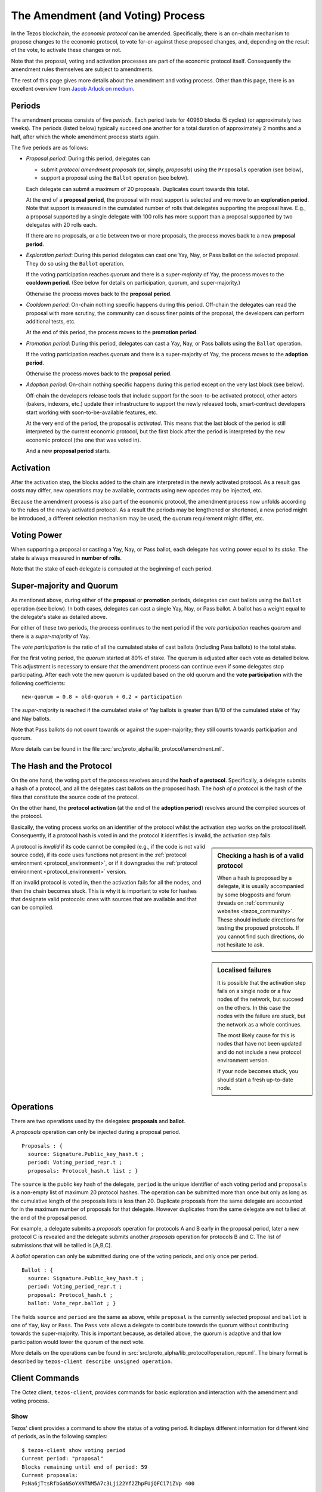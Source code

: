 The Amendment (and Voting) Process
==================================

In the Tezos blockchain, the *economic protocol* can be amended. Specifically,
there is an on-chain mechanism to propose changes to the economic protocol, to
vote for-or-against these proposed changes, and, depending on the result of the
vote, to activate these changes or not.

Note that the proposal, voting and activation processes are part of the economic
protocol itself. Consequently the amendment rules themselves are subject to
amendments.

The rest of this page gives more details about the amendment and voting process.
Other than this page, there is an excellent overview from `Jacob
Arluck on medium <https://medium.com/tezos/amending-tezos-b77949d97e1e>`__.

Periods
-------

The amendment process consists of five *periods*. Each period lasts for 40960
blocks (5 cycles) (or approximately two weeks). The periods (listed below)
typically succeed one another for a total duration of approximately 2 months and
a half, after which the whole amendment process starts again.

The five periods are as follows:

- *Proposal period*: During this period, delegates can

  - submit *protocol amendment proposals* (or, simply, *proposals*) using the
    ``Proposals`` operation (see below),
  - support a proposal using the ``Ballot`` operation (see below).

  Each delegate can submit a maximum of 20 proposals. Duplicates count towards
  this total.

  At the end of a **proposal period**, the proposal with most support is
  selected and we move to an **exploration period**. Note that support is
  measured in the cumulated number of rolls that delegates supporting the
  proposal have. E.g., a proposal supported by a single delegate with 100 rolls
  has more support than a proposal supported by two delegates with 20 rolls
  each.

  If there are no proposals, or a tie between two or more proposals, the process
  moves back to a new **proposal period**.

- *Exploration period*: During this period delegates can cast one
  Yay, Nay, or Pass ballot on the selected proposal. They do so using the
  ``Ballot`` operation.

  If the voting participation reaches *quorum* and there is a *super-majority*
  of Yay, the process moves to the **cooldown period**. (See below for details
  on participation, quorum, and super-majority.)

  Otherwise the process moves back to the **proposal period**.

- *Cooldown period*: On-chain nothing specific happens during this period.
  Off-chain the delegates can read the proposal with more scrutiny, the
  community can discuss finer points of the proposal, the developers can
  perform additional tests, etc.

  At the end of this period, the process moves to the **promotion period**.

- *Promotion period*: During this period, delegates can cast a Yay, Nay, or Pass
  ballots using the ``Ballot`` operation.

  If the voting participation reaches *quorum* and there is a super-majority of
  Yay, the process moves to the **adoption period**.

  Otherwise the process moves back to the **proposal period**.

- *Adoption period*: On-chain nothing specific happens during this period except
  on the very last block (see below).

  Off-chain the developers release tools that include support for the
  soon-to-be activated protocol, other actors (bakers, indexers, etc.) update
  their infrastructure to support the newly released tools, smart-contract
  developers start working with soon-to-be-available features, etc.

  At the very end of the period, the proposal is *activated*. This means that
  the last block of the period is still interpreted by the current economic
  protocol, but the first block after the period is interpreted by the new
  economic protocol (the one that was voted in).

  And a new **proposal period** starts.


Activation
----------

After the activation step, the blocks added to the chain are interpreted in the
newly activated protocol. As a result gas costs may differ, new operations may
be available, contracts using new opcodes may be injected, etc.

Because the amendment process is also part of the economic protocol, the
amendment process now unfolds according to the rules of the newly activated
protocol. As a result the periods may be lengthened or shortened, a new period
might be introduced, a different selection mechanism may be used, the quorum
requirement might differ, etc.


Voting Power
------------

When supporting a proposal or casting a Yay, Nay, or Pass ballot, each delegate
has voting power equal to its *stake*. The stake is always measured in
**number of rolls**.

Note that the stake of each delegate is computed at the beginning of each
period.


Super-majority and Quorum
-------------------------

As mentioned above, during either of the **proposal** or **promotion** periods,
delegates can cast ballots using the ``Ballot`` operation (see below).
In both cases, delegates can cast a single Yay, Nay, or Pass ballot. A ballot
has a weight equal to the delegate's stake as detailed above.

For either of these two periods, the process continues to the next period if the
*vote participation* reaches *quorum* and there is a *super-majority* of
Yay.

The *vote participation* is the ratio of all the cumulated stake of cast ballots
(including Pass ballots) to the total stake.

For the first voting period, the *quorum* started at 80% of stake. The quorum is
adjusted after each vote as detailed below. This adjustment is necessary to
ensure that the amendment process can continue even if some delegates stop
participating. After each vote the new quorum is updated based on the old quorum
and the **vote participation** with the following coefficients::

  new-quorum = 0.8 × old-quorum + 0.2 × participation

The *super-majority* is reached if the cumulated stake of Yay ballots is
greater than 8/10 of the cumulated stake of Yay and Nay ballots.

Note that Pass ballots do not count towards or against the super-majority;
they still counts towards participation and quorum.

More details can be found in the file
:src:`src/proto_alpha/lib_protocol/amendment.ml`.


The Hash and the Protocol
-------------------------

On the one hand, the voting part of the process revolves around the
**hash of a protocol**. Specifically, a delegate submits a hash of a
protocol, and all the delegates cast ballots on the proposed hash.
The *hash of a protocol* is the hash of the files that constitute the source
code of the protocol.

On the other hand, the **protocol activation** (at the end of the
**adoption period**) revolves around the compiled sources of the protocol.

Basically, the voting process works on an identifier of the protocol whilst the
activation step works on the protocol itself. Consequently, if a protocol hash
is voted in and the protocol it identifies is invalid, the activation step
fails.

.. sidebar:: Checking a hash is of a valid protocol

   When a hash is proposed by a delegate, it is usually accompanied by some
   blogposts and forum threads on :ref:`community websites <tezos_community>`.
   These should include directions for testing the proposed protocols. If you
   cannot find such directions, do not hesitate to ask.

.. sidebar:: Localised failures

   It is possible that the activation step fails on a single node or a few nodes
   of the network, but succeed on the others. In this case the nodes with the
   failure are stuck, but the network as a whole continues.

   The most likely cause for this is nodes that have not been updated and do not
   include a new protocol environment version.

   If your node becomes stuck, you should start a fresh up-to-date node.

A protocol is *invalid* if its code cannot be compiled (e.g., if the code is not
valid source code), if its code uses functions not present in the
:ref:`protocol environment <protocol_environment>`, or if it downgrades the
:ref:`protocol environment <protocol_environment>` version.

If an invalid protocol is voted in, then the activation fails for all the nodes,
and then the chain becomes stuck. This is why it is important to vote for hashes
that designate valid protocols: ones with sources that are available and that
can be compiled.

Operations
----------

There are two operations used by the delegates: **proposals** and **ballot**.

A *proposals* operation can only be injected during a proposal period.

::

   Proposals : {
     source: Signature.Public_key_hash.t ;
     period: Voting_period_repr.t ;
     proposals: Protocol_hash.t list ; }

The ``source`` is the public key hash of the delegate, ``period`` is the unique
identifier of each voting period and ``proposals`` is a non-empty list of
maximum 20 protocol hashes.
The operation can be submitted more than once but only as long as the
cumulative length of the proposals lists is less than 20.
Duplicate proposals from the same delegate are accounted for in the
maximum number of proposals for that delegate.
However duplicates from the same delegate are not tallied at the end
of the proposal period.

For example, a delegate submits a *proposals* operation for protocols A
and B early in the proposal period, later a new protocol C is revealed
and the delegate submits another *proposals* operation for protocols B
and C.
The list of submissions that will be tallied is [A,B,C].

A *ballot* operation can only be submitted during one of the voting
periods, and only once per period.

::

   Ballot : {
     source: Signature.Public_key_hash.t ;
     period: Voting_period_repr.t ;
     proposal: Protocol_hash.t ;
     ballot: Vote_repr.ballot ; }

The fields ``source`` and ``period`` are the same as above, while ``proposal``
is the currently selected proposal and ``ballot`` is one of ``Yay``, ``Nay`` or
``Pass``.
The ``Pass`` vote allows a delegate to contribute towards the quorum without
contributing towards the super-majority. This is important because, as detailed
above, the quorum is adaptive and that low participation would lower the
quorum of the next vote.

More details on the operations can be found in
:src:`src/proto_alpha/lib_protocol/operation_repr.ml`.
The binary format is described by
``tezos-client describe unsigned operation``.

Client Commands
---------------

The Octez client, ``tezos-client``, provides commands for basic exploration and
interaction with the amendment and voting process.


Show
~~~~

Tezos' client provides a command to show the status of a voting period.
It displays different information for different kind of periods, as
in the following samples::

  $ tezos-client show voting period
  Current period: "proposal"
  Blocks remaining until end of period: 59
  Current proposals:
  PsNa6jTtsRfbGaNSoYXNTNM5A7c3Lji22Yf2ZhpFUjQFC17iZVp 400

  $ tezos-client show voting period
  Current period: "exploration"
  Blocks remaining until end of period: 63
  Current proposal: PsNa6jTtsRfbGaNSoYXNTNM5A7c3Lji22Yf2ZhpFUjQFC17iZVp
  Ballots: { "yay": 400, "nay": 0, "pass": 0 }
  Current participation 20.00%, necessary quorum 80.00%
  Current in favor 400, needed supermajority 320

  $ tezos-client show voting period
  Current period: "cooldown"
  Blocks remaining until end of period: 64
  Current proposal: PsNa6jTtsRfbGaNSoYXNTNM5A7c3Lji22Yf2ZhpFUjQFC17iZVp

It should be noted that the ballot number 400 above is the stake counted in
number of rolls.
The proposal has a total stake of 400 rolls, which may come from a single ballot
from a delegate having 400 rolls, or it may come from multiple ballots from
delegates with a combined stake of 400 rolls.


Submit proposals
~~~~~~~~~~~~~~~~

During a proposal period, a list of proposals can be submitted with::

    tezos-client submit proposals for <delegate> <proposal1> <proposal2> ...

Remember that each delegate can submit a maximum of 20 protocol
hashes and that duplicates count towards this total.
Moreover each proposal is accepted only if it meets one of the
following two conditions:

- the protocol hash was already proposed on the network. In this case
  we can submit an additional proposal that "upvotes" an existing one
  and our rolls are added to the ones already supporting the proposal.
- the protocol is known by the node. In particular the first proposer
  of a protocol should be able to successfully inject the protocol in
  its node which performs some checks, compiles and loads the
  protocol.

These are protection measures that the Octez client takes to prevent the
accidental injection of invalid protocols. As mentioned above, it is still
important to check the validity of the protocols that you vote for as they may
have been injected via different means.


Submit ballots
~~~~~~~~~~~~~~

During either of the **exploration** or **promotion** periods,
ballots can be submitted once with::

    tezos-client submit ballot for <delegate> <proposal> <yay|nay|pass>

Other resources
~~~~~~~~~~~~~~~

For more details on the client commands refer to the manual at
:ref:`client_manual_alpha`.

For vote related RPCs check the :doc:`rpc` under the prefix
``votes/``.

For Ledger support refer to Obsidian Systems' `documentation
<https://github.com/obsidiansystems/ledger-app-tezos#proposals-and-voting>`__.
